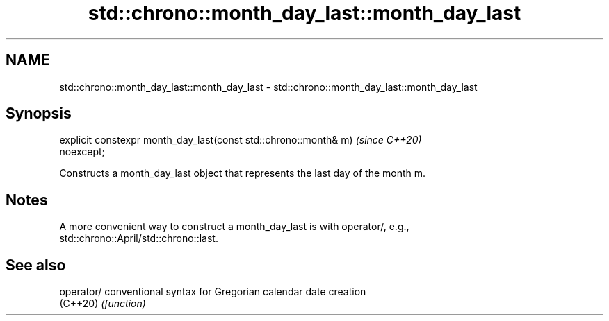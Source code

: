 .TH std::chrono::month_day_last::month_day_last 3 "2021.11.17" "http://cppreference.com" "C++ Standard Libary"
.SH NAME
std::chrono::month_day_last::month_day_last \- std::chrono::month_day_last::month_day_last

.SH Synopsis
   explicit constexpr month_day_last(const std::chrono::month& m)         \fI(since C++20)\fP
   noexcept;

   Constructs a month_day_last object that represents the last day of the month m.

.SH Notes

   A more convenient way to construct a month_day_last is with operator/, e.g.,
   std::chrono::April/std::chrono::last.

.SH See also

   operator/ conventional syntax for Gregorian calendar date creation
   (C++20)   \fI(function)\fP
